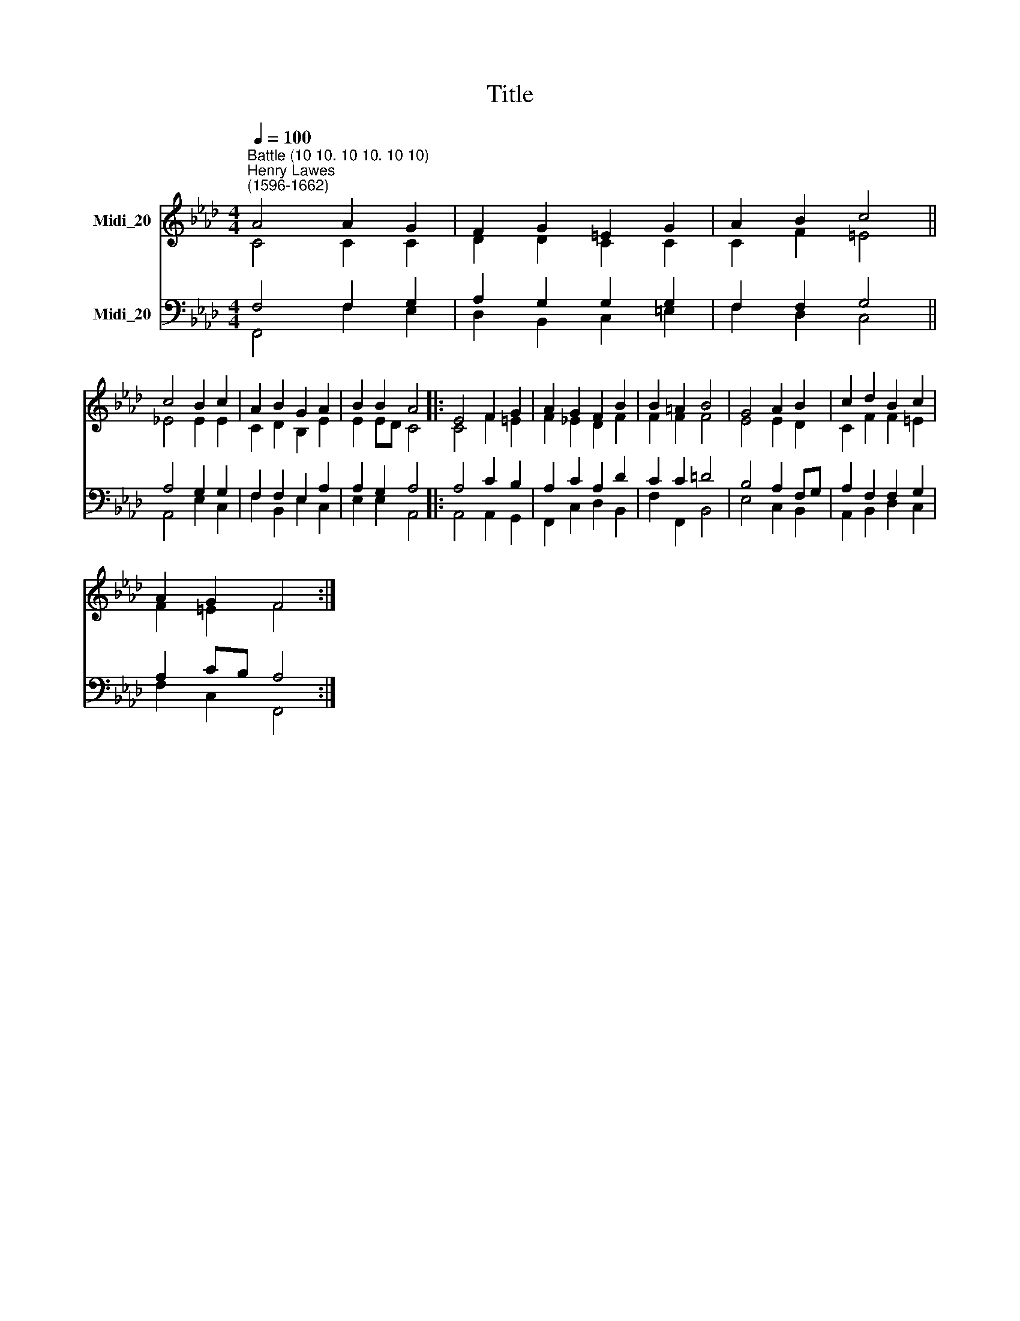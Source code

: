 X:1
T:Title
%%score ( 1 2 ) ( 3 4 )
L:1/8
Q:1/4=100
M:4/4
K:Ab
V:1 treble nm="Midi_20"
V:2 treble 
V:3 bass nm="Midi_20"
V:4 bass 
V:1
"^Battle (10 10. 10 10. 10 10)""^Henry Lawes\n(1596-1662)" A4 A2 G2 | F2 G2 =E2 G2 | A2 B2 c4 || %3
 c4 B2 c2 | A2 B2 G2 A2 | B2 B2 A4 |: E4 F2 G2 | A2 G2 F2 B2 | B2 =A2 B4 | G4 A2 B2 | c2 d2 B2 c2 | %11
 A2 G2 F4 :| %12
V:2
 C4 C2 C2 | D2 D2 C2 C2 | C2 F2 =E4 || _E4 E2 E2 | C2 D2 B,2 E2 | E2 ED C4 |: C4 F2 =E2 | %7
 F2 _E2 D2 F2 | F2 F2 F4 | E4 E2 D2 | C2 F2 F2 =E2 | F2 =E2 F4 :| %12
V:3
 F,4 F,2 G,2 | A,2 G,2 G,2 G,2 | F,2 F,2 G,4 || A,4 G,2 G,2 | F,2 F,2 E,2 A,2 | A,2 G,2 A,4 |: %6
 A,4 C2 B,2 | A,2 C2 A,2 D2 | C2 C2 =D4 | B,4 A,2 F,G, | A,2 F,2 F,2 G,2 | A,2 CB, A,4 :| %12
V:4
 F,,4 F,2 E,2 | D,2 B,,2 C,2 =E,2 | F,2 D,2 C,4 || A,,4 E,2 C,2 | F,2 B,,2 E,2 C,2 | %5
 E,2 E,2 A,,4 |: A,,4 A,,2 G,,2 | F,,2 C,2 D,2 B,,2 | F,2 F,,2 B,,4 | E,4 C,2 B,,2 | %10
 A,,2 B,,2 D,2 C,2 | F,2 C,2 F,,4 :| %12

